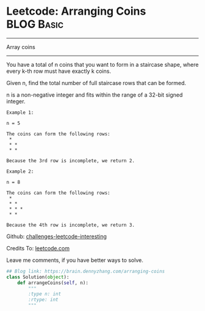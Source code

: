 * Leetcode: Arranging Coins                                       :BLOG:Basic:
#+STARTUP: showeverything
#+OPTIONS: toc:nil \n:t ^:nil creator:nil d:nil
:PROPERTIES:
:type:     #array
:END:
---------------------------------------------------------------------
Array coins
---------------------------------------------------------------------
You have a total of n coins that you want to form in a staircase shape, where every k-th row must have exactly k coins.

Given n, find the total number of full staircase rows that can be formed.

n is a non-negative integer and fits within the range of a 32-bit signed integer.

#+BEGIN_EXAMPLE
Example 1:

n = 5

The coins can form the following rows:
 *
 * *
 * *

Because the 3rd row is incomplete, we return 2.
#+END_EXAMPLE

#+BEGIN_EXAMPLE
Example 2:

n = 8

The coins can form the following rows:
 *
 * *
 * * *
 * *

Because the 4th row is incomplete, we return 3.
#+END_EXAMPLE

Github: [[url-external:https://github.com/DennyZhang/challenges-leetcode-interesting/tree/master/arranging-coins][challenges-leetcode-interesting]]

Credits To: [[url-external:https://leetcode.com/problems/arranging-coins/description/][leetcode.com]]

Leave me comments, if you have better ways to solve.

#+BEGIN_SRC python
## Blog link: https://brain.dennyzhang.com/arranging-coins
class Solution(object):
    def arrangeCoins(self, n):
        """
        :type n: int
        :rtype: int
        """
#+END_SRC
